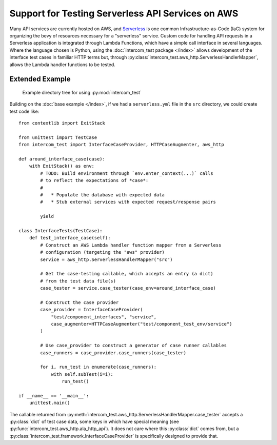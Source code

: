 ==================================================
Support for Testing Serverless API Services on AWS
==================================================

Many API services are currently hosted on AWS, and `Serverless`_ is one common
Infrastructure-as-Code (IaC) system for organizing the bevy of resources
necessary for a "serverless" service.  Custom code for handling API requests in
a Serverless application is integrated through Lambda Functions, which have a
simple call interface in several languages.  Where the language chosen is
Python, using the :doc:`intercom_test package </index>` allows development of
the interface test cases in familiar HTTP terms but, through
:py:class:`intercom_test.aws_http.ServerlessHandlerMapper`, allows the Lambda
handler functions to be tested.

Extended Example
----------------

.. figure:: example_project_structure.png
   :width: 9cm
   
   Example directory tree for using :py:mod:`intercom_test`

Building on the :doc:`base example </index>`, if we had a ``serverless.yml``
file in the ``src`` directory, we could create test code like::
  
    from contextlib import ExitStack
    
    from unittest import TestCase
    from intercom_test import InterfaceCaseProvider, HTTPCaseAugmenter, aws_http
    
    def around_interface_case(case):
        with ExitStack() as env:
            # TODO: Build environment through `env.enter_context(...)` calls
            # to reflect the expectations of *case*:
            #
            #   * Populate the database with expected data
            #   * Stub external services with expected request/response pairs
            
            yield
    
    class InterfaceTests(TestCase):
        def test_interface_case(self):
            # Construct an AWS Lambda handler function mapper from a Serverless
            # configuration (targeting the "aws" provider)
            service = aws_http.ServerlessHandlerMapper("src")
            
            # Get the case-testing callable, which accepts an entry (a dict)
            # from the test data file(s)
            case_tester = service.case_tester(case_env=around_interface_case)
            
            # Construct the case provider
            case_provider = InterfaceCaseProvider(
                "test/component_interfaces", "service",
                case_augmenter=HTTPCaseAugmenter("test/component_test_env/service")
            )
            
            # Use case_provider to construct a generator of case runner callables
            case_runners = case_provider.case_runners(case_tester)
            
            for i, run_test in enumerate(case_runners):
                with self.subTest(i=i):
                    run_test()
    
    if __name__ == '__main__':
        unittest.main()

The callable returned from :py:meth:`intercom_test.aws_http.ServerlessHandlerMapper.case_tester`
accepts a :py:class:`dict` of test case data, some keys in which have special
meaning (see :py:func:`intercom_test.aws_http.ala_http_api`).  It does not care
where this :py:class:`dict` comes from, but a
:py:class:`intercom_test.framework.InterfaceCaseProvider` is specifically
designed to provide that.

.. _Serverless: https://www.serverless.com

